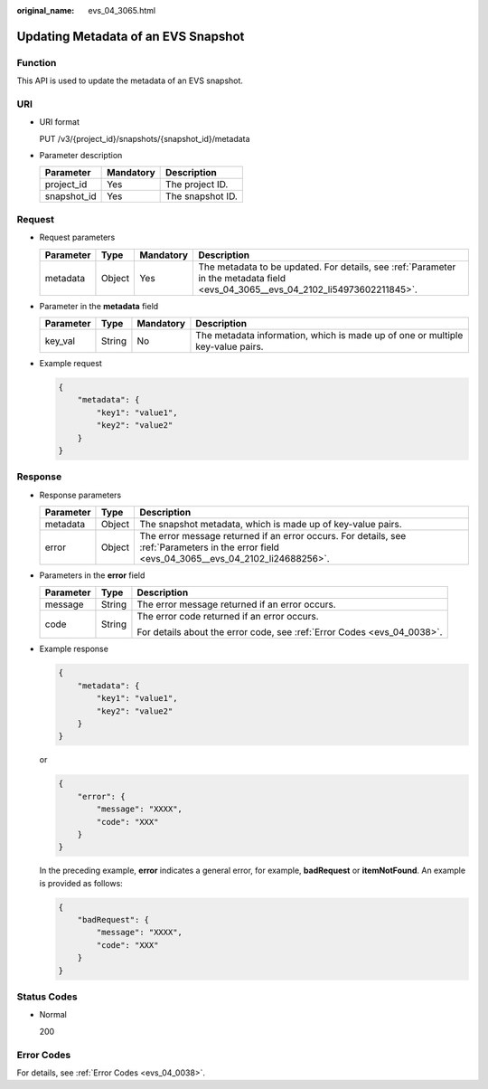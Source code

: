 :original_name: evs_04_3065.html

.. _evs_04_3065:

Updating Metadata of an EVS Snapshot
====================================

Function
--------

This API is used to update the metadata of an EVS snapshot.

URI
---

-  URI format

   PUT /v3/{project_id}/snapshots/{snapshot_id}/metadata

-  Parameter description

   =========== ========= ================
   Parameter   Mandatory Description
   =========== ========= ================
   project_id  Yes       The project ID.
   snapshot_id Yes       The snapshot ID.
   =========== ========= ================

Request
-------

-  Request parameters

   +-----------+--------+-----------+----------------------------------------------------------------------------------------------------------------------------------+
   | Parameter | Type   | Mandatory | Description                                                                                                                      |
   +===========+========+===========+==================================================================================================================================+
   | metadata  | Object | Yes       | The metadata to be updated. For details, see :ref:`Parameter in the metadata field <evs_04_3065__evs_04_2102_li54973602211845>`. |
   +-----------+--------+-----------+----------------------------------------------------------------------------------------------------------------------------------+

-  .. _evs_04_3065__evs_04_2102_li54973602211845:

   Parameter in the **metadata** field

   +-----------+--------+-----------+--------------------------------------------------------------------------------+
   | Parameter | Type   | Mandatory | Description                                                                    |
   +===========+========+===========+================================================================================+
   | key_val   | String | No        | The metadata information, which is made up of one or multiple key-value pairs. |
   +-----------+--------+-----------+--------------------------------------------------------------------------------+

-  Example request

   .. code-block::

      {
          "metadata": {
              "key1": "value1",
              "key2": "value2"
          }
      }

Response
--------

-  Response parameters

   +-----------+--------+---------------------------------------------------------------------------------------------------------------------------------------------+
   | Parameter | Type   | Description                                                                                                                                 |
   +===========+========+=============================================================================================================================================+
   | metadata  | Object | The snapshot metadata, which is made up of key-value pairs.                                                                                 |
   +-----------+--------+---------------------------------------------------------------------------------------------------------------------------------------------+
   | error     | Object | The error message returned if an error occurs. For details, see :ref:`Parameters in the error field <evs_04_3065__evs_04_2102_li24688256>`. |
   +-----------+--------+---------------------------------------------------------------------------------------------------------------------------------------------+

-  .. _evs_04_3065__evs_04_2102_li24688256:

   Parameters in the **error** field

   +-----------------------+-----------------------+-------------------------------------------------------------------------+
   | Parameter             | Type                  | Description                                                             |
   +=======================+=======================+=========================================================================+
   | message               | String                | The error message returned if an error occurs.                          |
   +-----------------------+-----------------------+-------------------------------------------------------------------------+
   | code                  | String                | The error code returned if an error occurs.                             |
   |                       |                       |                                                                         |
   |                       |                       | For details about the error code, see :ref:`Error Codes <evs_04_0038>`. |
   +-----------------------+-----------------------+-------------------------------------------------------------------------+

-  Example response

   .. code-block::

      {
          "metadata": {
              "key1": "value1",
              "key2": "value2"
          }
      }

   or

   .. code-block::

      {
          "error": {
              "message": "XXXX",
              "code": "XXX"
          }
      }

   In the preceding example, **error** indicates a general error, for example, **badRequest** or **itemNotFound**. An example is provided as follows:

   .. code-block::

      {
          "badRequest": {
              "message": "XXXX",
              "code": "XXX"
          }
      }

Status Codes
------------

-  Normal

   200

Error Codes
-----------

For details, see :ref:`Error Codes <evs_04_0038>`.
